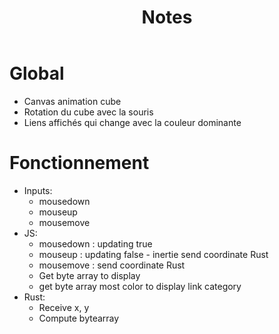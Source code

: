 #+TITLE: Notes

* Global
- Canvas animation cube
- Rotation du cube avec la souris
- Liens affichés qui change avec la couleur dominante

[[file:poc.png]]

* Fonctionnement
- Inputs:
  + mousedown
  + mouseup
  + mousemove

- JS:
  + mousedown : updating true
  + mouseup : updating false - inertie send coordinate Rust
  + mousemove : send coordinate Rust
  + Get byte array to display
  + get byte array most color to display link category

- Rust:
  + Receive x, y
  + Compute bytearray
